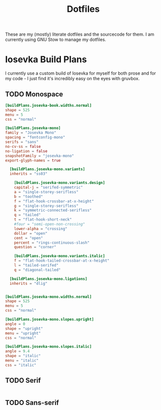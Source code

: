 #+title: Dotfiles

These are my (mostly) literate dotfiles and the sourcecode for them. I am currently using GNU Stow to manage my dotfiles.

* Iosevka Build Plans
I currently use a custom build of Iosevka for myself for both prose and for my code - I just find it's incredibly easy on the eyes with gruvbox.

** TODO Monospace
#+begin_src toml
[buildPlans.josevka-book.widths.normal]
shape = 525
menu = 5
css = "normal"

[buildPlans.josevka-mono]
family = "Josevka Mono"
spacing = "fontconfig-mono"
serifs = "sans"
no-cv-ss = false
no-ligation = false
snapshotFamily = "josevka-mono"
export-glyph-names = true

  [buildPlans.josevka-mono.variants]
  inherits = "ss03"

    [buildPlans.josevka-mono.variants.design]
    capital-j = "serifed-symmetric"
    a = "single-storey-serifless"
    b = "toothed"
    f = "flat-hook-crossbar-at-x-height"
    g = "single-storey-serifless"
    k = "symmetric-connected-serifless"
    q = "tailed"
    t = "flat-hook-short-neck"
    #four = "semi-open-non-crossing"
    lower-alpha = "crossing"
    dollar = "open"
    cent = "open"
    percent = "rings-continuous-slash"
    question = "corner"

    [buildPlans.josevka-mono.variants.italic]
    f = "flat-hook-tailed-crossbar-at-x-height"
    l = "tailed-serifed"
    q = "diagonal-tailed"

  [buildPlans.josevka-mono.ligations]
  inherits = "dlig"


[buildPlans.josevka-mono.widths.normal]
shape = 525
menu = 5
css = "normal"

[buildPlans.josevka-mono.slopes.upright]
angle = 0
shape = "upright"
menu = "upright"
css = "normal"

[buildPlans.josevka-mono.slopes.italic]
angle = 9.4
shape = "italic"
menu = "italic"
css = "italic"
#+end_src

** TODO Serif
#+begin_src toml

#+end_src

** TODO Sans-serif
